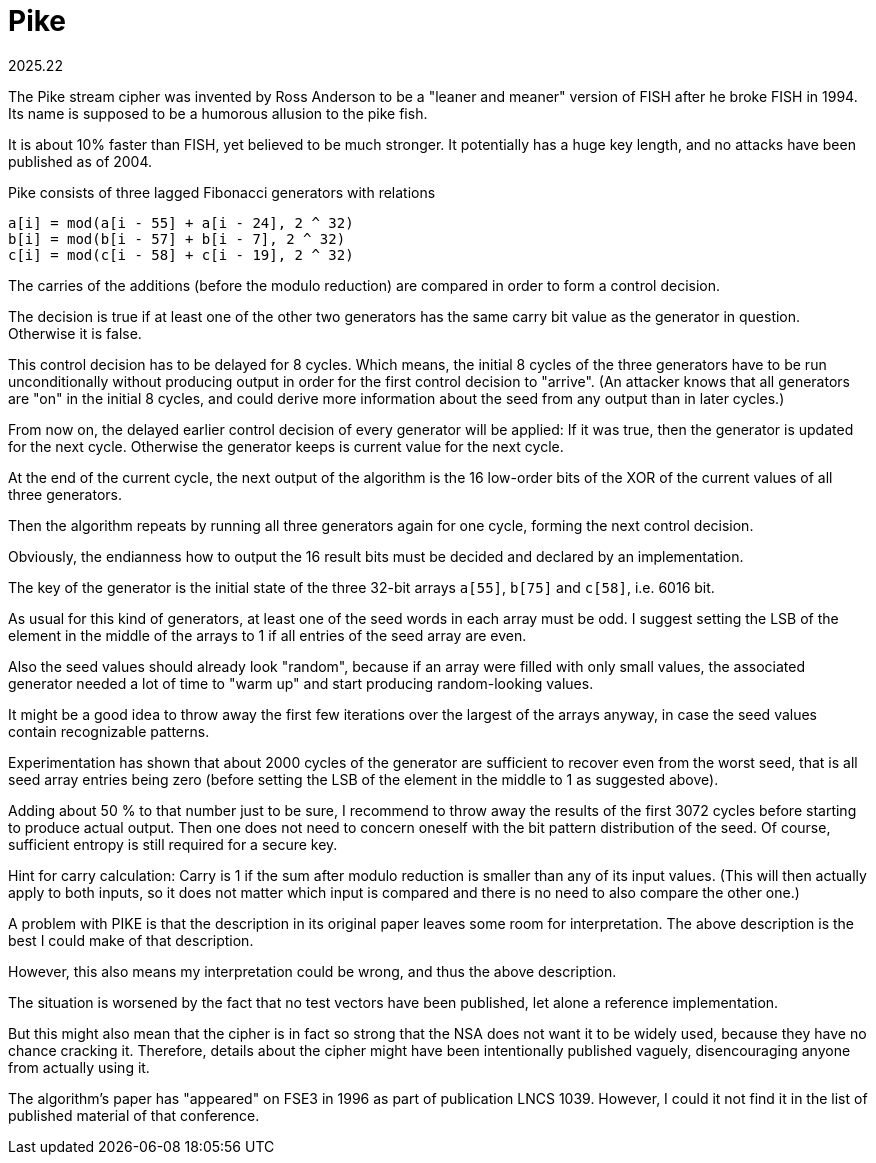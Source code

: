 Pike
====
2025.22

The Pike stream cipher was invented by Ross Anderson to be a "leaner and meaner" version of FISH after he broke FISH in 1994. Its name is supposed to be a humorous allusion to the pike fish.

It is about 10% faster than FISH, yet believed to be much stronger. It potentially has a huge key length, and no attacks have been published as of 2004.

Pike consists of three lagged Fibonacci generators with relations

....
a[i] = mod(a[i - 55] + a[i - 24], 2 ^ 32)
b[i] = mod(b[i - 57] + b[i - 7], 2 ^ 32)
c[i] = mod(c[i - 58] + c[i - 19], 2 ^ 32)
....

The carries of the additions (before the modulo reduction) are compared in order to form a control decision.

The decision is true if at least one of the other two generators has the same carry bit value as the generator in question. Otherwise it is false.

This control decision has to be delayed for 8 cycles. Which means, the initial 8 cycles of the three generators have to be run unconditionally without producing output in order for the first control decision to "arrive". (An attacker knows that all generators are "on" in the initial 8 cycles, and could derive more information about the seed from any output than in later cycles.)

From now on, the delayed earlier control decision of every generator will be applied: If it was true, then the generator is updated for the next cycle. Otherwise the generator keeps is current value for the next cycle.

At the end of the current cycle, the next output of the algorithm is the 16 low-order bits of the XOR of the current values of all three generators.

Then the algorithm repeats by running all three generators again for one cycle, forming the next control decision.

Obviously, the endianness how to output the 16 result bits must be decided and declared by an implementation.

The key of the generator is the initial state of the three 32-bit arrays `a[55]`, `b[75]` and `c[58]`, i.e. 6016 bit.

As usual for this kind of generators, at least one of the seed words in each array must be odd. I suggest setting the LSB of the element in the middle of the arrays to 1 if all entries of the seed array are even.

Also the seed values should already look "random", because if an array were filled with only small values, the associated generator needed a lot of time to "warm up" and start producing random-looking values.

It might be a good idea to throw away the first few iterations over the largest of the arrays anyway, in case the seed values contain recognizable patterns.

Experimentation has shown that about 2000 cycles of the generator are sufficient to recover even from the worst seed, that is all seed array entries being zero (before setting the LSB of the element in the middle to 1 as suggested above).

Adding about 50 % to that number just to be sure, I recommend to throw away the results of the first 3072 cycles before starting to produce actual output. Then one does not need to concern oneself with the bit pattern distribution of the seed. Of course, sufficient entropy is still required for a secure key.

Hint for carry calculation: Carry is 1 if the sum after modulo reduction is smaller than any of its input values. (This will then actually apply to both inputs, so it does not matter which input is compared and there is no need to also compare the other one.)

A problem with PIKE is that the description in its original paper leaves some room for interpretation. The above description is the best I could make of that description.

However, this also means my interpretation could be wrong, and thus the above description.

The situation is worsened by the fact that no test vectors have been published, let alone a reference implementation.

But this might also mean that the cipher is in fact so strong that the NSA does not want it to be widely used, because they have no chance cracking it. Therefore, details about the cipher might have been intentionally published vaguely, disencouraging anyone from actually using it.

The algorithm's paper has "appeared" on FSE3 in 1996 as part of publication LNCS 1039. However, I could it not find it in the list of published material of that conference.

